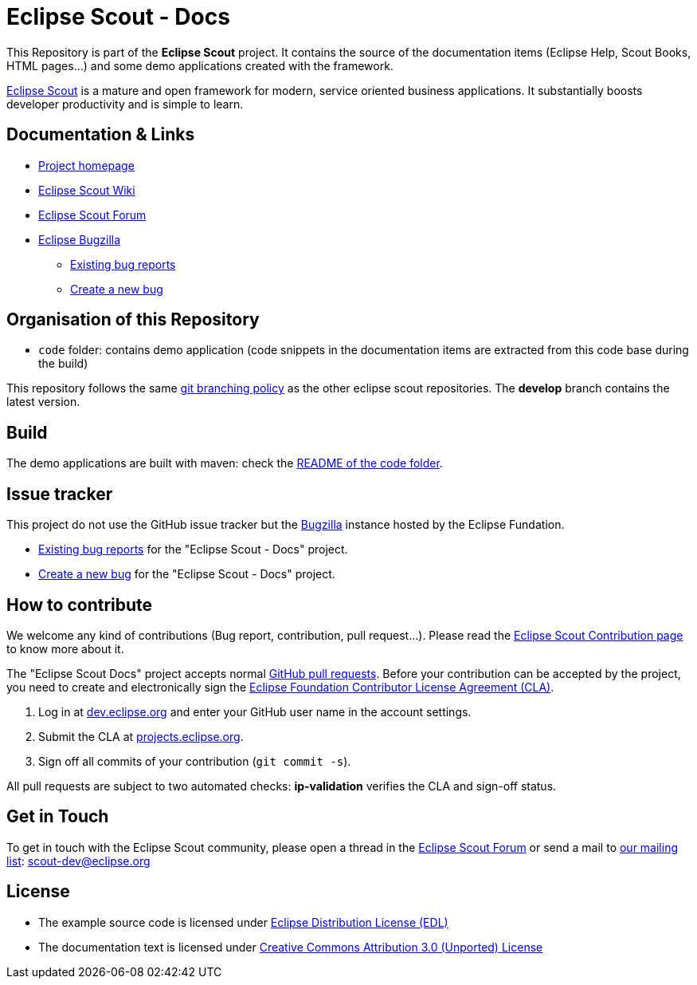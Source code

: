 :scout_home: http://eclipse.org/scout/
:scout_wiki: http://wiki.eclipse.org/Scout/
:scout_forum: http://eclipse.org/forums/eclipse.scout
:scout_ml: http://dev.eclipse.org/mailman/listinfo/scout-dev
:scout_contrib: http://wiki.eclipse.org/Scout/Contribution
:scout_branch: https://wiki.eclipse.org/Scout/Contribution_Guidelines#Git_Branching_Policy
:bugzilla: http://bugs.eclipse.org/bugs/
:bugzilla_query: http://bugs.eclipse.org/bugs/enter_bug.cgi?product=Scout&component=Scout%20Docs
:bugzilla_new: http://bugs.eclipse.org/bugs/enter_bug.cgi?product=Scout&component=Scout%20Docs
:eclipse_cla: http://www.eclipse.org/legal/CLA.php
:eclipse_account: https://dev.eclipse.org/site_login/createaccount.php
:eclipse_sso: https://projects.eclipse.org/user/login/sso
:github_pr: https://help.github.com/categories/collaborating/
:license_cc: http://creativecommons.org/licenses/by/3.0/
:license_edl: https://www.eclipse.org/org/documents/edl-v10.php

= Eclipse Scout - Docs

This Repository is part of the *Eclipse Scout* project.
It contains the source of the documentation items (Eclipse Help, Scout Books, HTML pages...) and some demo applications created with the framework.

link:{scout_home}[Eclipse Scout] is a mature and open framework for modern, service oriented business applications.
It substantially boosts developer productivity and is simple to learn.



== Documentation & Links

* link:{scout_home}[Project homepage]
* link:{scout_wiki}[Eclipse Scout Wiki]
* link:{scout_forum}[Eclipse Scout Forum]
* link:{bugzilla}[Eclipse Bugzilla]
** link:{bugzilla_query}[Existing bug reports]
** link:{bugzilla_new}[Create a new bug]


== Organisation of this Repository

* `code` folder: contains demo application (code snippets in the documentation items are extracted from this code base during the build)

This repository follows the same link:{scout_branch}[git branching policy] as the other eclipse scout repositories.
The *develop* branch contains the latest version.


== Build

The demo applications are built with maven: check the link:code/README.adoc[README of the code folder].


== Issue tracker

This project do not use the GitHub issue tracker but the link:{bugzilla}[Bugzilla] instance hosted by the Eclipse Fundation.

* link:{bugzilla_query}[Existing bug reports] for the "Eclipse Scout - Docs" project.
* link:{bugzilla_new}[Create a new bug] for the "Eclipse Scout - Docs" project.

== How to contribute

We welcome any kind of contributions (Bug report, contribution, pull request...).
Please read the link:{scout_contrib}[Eclipse Scout Contribution page] to know more about it.

The "Eclipse Scout Docs" project accepts normal link:{github_pr}[GitHub pull requests].
Before your contribution can be accepted by the project, you need to create and electronically sign the link:{eclipse_cla}[Eclipse Foundation Contributor License Agreement (CLA)].

1. Log in at link:{eclipse_account}[dev.eclipse.org] and enter your GitHub user name in the account settings.
2. Submit the CLA at link:{eclipse_sso}[projects.eclipse.org].
3. Sign off all commits of your contribution (`git commit -s`).

All pull requests are subject to two automated checks: *ip-validation* verifies the CLA and sign-off status.


== Get in Touch

To get in touch with the Eclipse Scout community, please open a thread in the link:{scout_forum}[Eclipse Scout Forum] or send a mail to link:{scout_ml}[our mailing list]: scout-dev@eclipse.org


== License

* The example source code is licensed under link:{license_edl}[Eclipse Distribution License (EDL)]
* The documentation text is licensed under link:{license_cc}[Creative Commons Attribution 3.0 (Unported) License]


